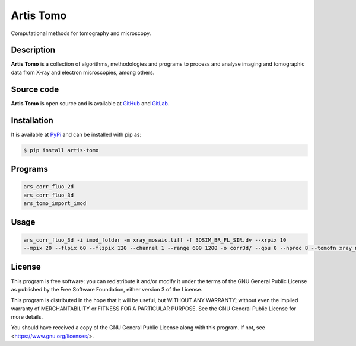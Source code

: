 Artis Tomo
==========

Computational methods for tomography and microscopy.

Description
-----------

**Artis Tomo** is a collection of algorithms, methodologies and programs to
process and analyse imaging and tomographic data from X-ray and electron
microscopies, among others.

Source code
-----------

**Artis Tomo** is open source and is available at GitHub_ and GitLab_.

Installation
------------

It is available at PyPi_ and can be installed with pip as:

.. code-block:: bash

    $ pip install artis-tomo


Programs
--------

.. code-block:: bash

    ars_corr_fluo_2d
    ars_corr_fluo_3d
    ars_tomo_import_imod


Usage
-----

.. code-block:: bash

    ars_corr_fluo_3d -i imod_folder -m xray_mosaic.tiff -f 3DSIM_BR_FL_SIR.dv --xrpix 10
    --mpix 20 --flpix 60 --flzpix 120 --channel 1 --range 600 1200 -o corr3d/ --gpu 0 --nproc 8 --tomofn xray_nice_sirt_rec.mrc


License
-------

This program is free software: you can redistribute it and/or modify it under the terms of the GNU General Public License as published by the Free Software Foundation, either version 3 of the License.

This program is distributed in the hope that it will be useful, but WITHOUT ANY WARRANTY; without even the implied warranty of MERCHANTABILITY or FITNESS FOR A PARTICULAR PURPOSE. See the GNU General Public License for more details.

You should have received a copy of the GNU General Public License along with this program. If not, see <https://www.gnu.org/licenses/>.


.. _GitLab: https://gitlab.com/scimet/artis_tomo
.. _GitHub: https://github.com/ALBA-Synchrotron-Methodology/artis_tomo

.. _PyPi: https://pypi.org/project/artis_tomo
